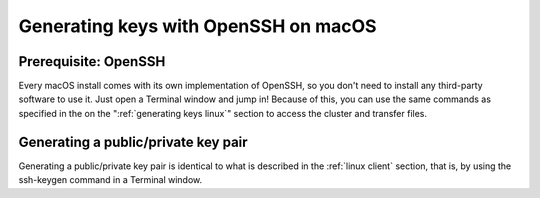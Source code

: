 .. _generating keys macos:

Generating keys with OpenSSH on macOS
=====================================

Prerequisite: OpenSSH
---------------------

Every macOS install comes with its own implementation of OpenSSH, so you
don't need to install any third-party software to use it. Just open a
Terminal window and jump in! Because of this, you can use the same
commands as specified in the on the ":ref:`generating keys linux`"
section to access the cluster and transfer files.

Generating a public/private key pair
------------------------------------

Generating a public/private key pair is identical to what is described
in the :ref:`linux client` section,
that is, by using the ssh-keygen command in a Terminal window.
